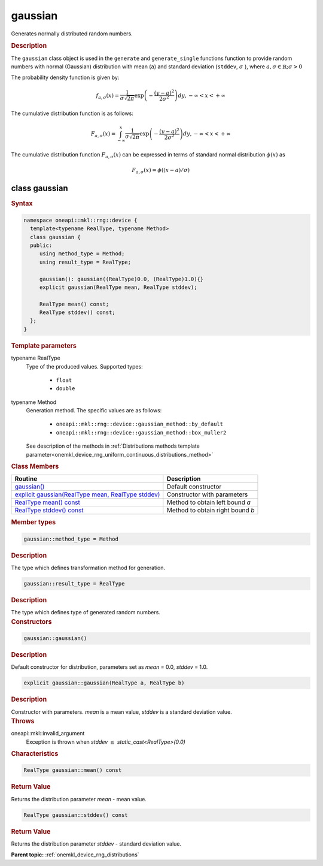 .. SPDX-FileCopyrightText: 2023 Intel Corporation
..
.. SPDX-License-Identifier: CC-BY-4.0

.. _onemkl_device_rng_uniform_gaussian:

gaussian
========

Generates normally distributed random numbers.

.. rubric:: Description

The ``gaussian`` class object is used in the ``generate`` and ``generate_single`` functions function to provide 
random numbers with normal (Gaussian) distribution with mean (``a``) and standard deviation
(``stddev``, :math:`\sigma` ), where :math:`a, \sigma \in \mathbb{R}; \sigma > 0`

The probability density function is given by:

.. math::

   f_{a, \sigma} (x) =
   \frac{1}{\sigma \sqrt{2 \pi}}
   \exp
   \left(
      - \frac{(y-a)^2}{2\sigma^2}
   \right) dy,
   - \infty < x < + \infty

The cumulative distribution function is as follows:

.. math::

   F_{a, \sigma} (x) =
   \int_{-\infty}^{x}
   \frac{1}{\sigma \sqrt{2 \pi}}
   \exp
   \left(
      - \frac{(y-a)^2}{2\sigma^2}
   \right) dy,
   - \infty < x < + \infty


The cumulative distribution function :math:`F_{a, \sigma}(x)` can be expressed
in terms of standard normal distribution :math:`\phi(x)` as

.. math::

   F_{a,\sigma}(x) = \phi((x - a)/\sigma)


class gaussian
--------------

.. rubric:: Syntax

.. code-block:: cpp

   namespace oneapi::mkl::rng::device {
     template<typename RealType, typename Method>
     class gaussian {
     public:
        using method_type = Method;
        using result_type = RealType;
  
        gaussian(): gaussian((RealType)0.0, (RealType)1.0){}
        explicit gaussian(RealType mean, RealType stddev);
  
        RealType mean() const;
        RealType stddev() const;
     };
   }

.. container:: section

    .. rubric:: Template parameters

    .. container:: section

        typename RealType
            Type of the produced values. Supported types:

                * ``float``
                * ``double``

    .. container:: section

        typename Method
            Generation method. The specific values are as follows:

                * ``oneapi::mkl::rng::device::gaussian_method::by_default``
                * ``oneapi::mkl::rng::device::gaussian_method::box_muller2``

            See description of the methods in :ref:`Distributions methods template parameter<onemkl_device_rng_uniform_continuous_distributions_method>`

.. container:: section

    .. rubric:: Class Members

    .. list-table::
        :header-rows: 1

        * - Routine
          - Description
        * - `gaussian()`_
          - Default constructor
        * - `explicit gaussian(RealType mean, RealType stddev)`_
          - Constructor with parameters
        * - `RealType mean() const`_
          - Method to obtain left bound `a`
        * - `RealType stddev() const`_
          - Method to obtain right bound `b`

.. container:: section

    .. rubric:: Member types

    .. container:: section

        .. code-block:: cpp

            gaussian::method_type = Method

        .. container:: section

            .. rubric:: Description

            The type which defines transformation method for generation.

    .. container:: section

        .. code-block:: cpp

            gaussian::result_type = RealType

        .. container:: section

            .. rubric:: Description

            The type which defines type of generated random numbers.

.. container:: section

    .. rubric:: Constructors

    .. container:: section

        .. _`gaussian()`:

        .. code-block:: cpp

            gaussian::gaussian()

        .. container:: section

            .. rubric:: Description

            Default constructor for distribution, parameters set as `mean` = 0.0, `stddev` = 1.0.

    .. container:: section

        .. _`explicit gaussian(RealType mean, RealType stddev)`:

        .. code-block:: cpp

            explicit gaussian::gaussian(RealType a, RealType b)

        .. container:: section

            .. rubric:: Description

            Constructor with parameters. `mean` is a mean value, `stddev` is a standard deviation value.

        .. container:: section

            .. rubric:: Throws

            oneapi::mkl::invalid_argument
                Exception is thrown when `stddev` :math:`\leq` `static_cast<RealType>(0.0)`

.. container:: section

    .. rubric:: Characteristics

    .. container:: section

        .. _`RealType mean() const`:

        .. code-block:: cpp

            RealType gaussian::mean() const

        .. container:: section

            .. rubric:: Return Value

            Returns the distribution parameter `mean` - mean value.

    .. container:: section

        .. _`RealType stddev() const`:

        .. code-block:: cpp

            RealType gaussian::stddev() const

        .. container:: section

            .. rubric:: Return Value

            Returns the distribution parameter `stddev` - standard deviation value.

**Parent topic:** :ref:`onemkl_device_rng_distributions`
